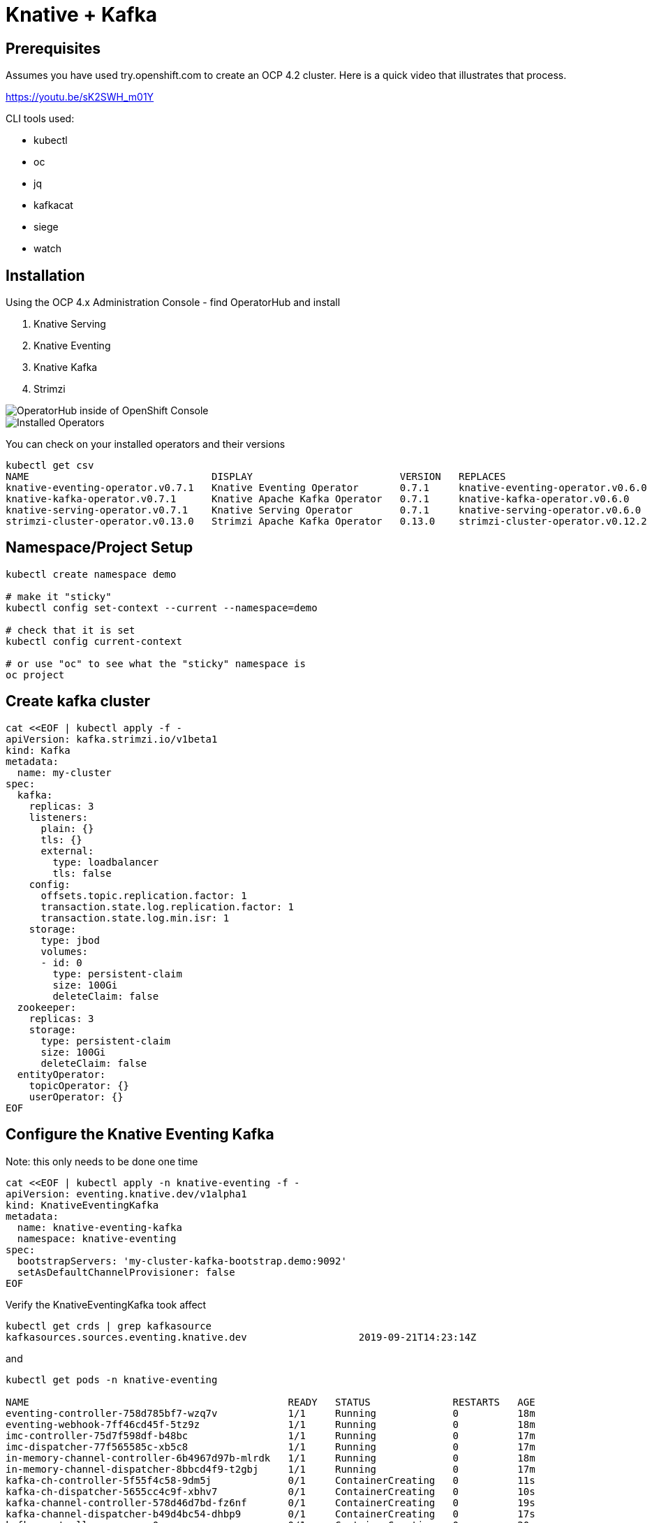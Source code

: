 = Knative + Kafka 

== Prerequisites

Assumes you have used try.openshift.com to create an OCP 4.2 cluster.  Here is a quick video that illustrates that process.

https://youtu.be/sK2SWH_m01Y

CLI tools used:

* kubectl
* oc
* jq
* kafkacat
* siege
* watch 

== Installation

Using the OCP 4.x Administration Console - find OperatorHub and install

. Knative Serving
. Knative Eventing
. Knative Kafka
. Strimzi 


image::images/operatorhub_ui.png[OperatorHub inside of OpenShift Console]


image::images/installed_operators.png[Installed Operators]


You can check on your installed operators and their versions 

----
kubectl get csv
NAME                               DISPLAY                         VERSION   REPLACES                           PHASE
knative-eventing-operator.v0.7.1   Knative Eventing Operator       0.7.1     knative-eventing-operator.v0.6.0   Succeeded
knative-kafka-operator.v0.7.1      Knative Apache Kafka Operator   0.7.1     knative-kafka-operator.v0.6.0      Succeeded
knative-serving-operator.v0.7.1    Knative Serving Operator        0.7.1     knative-serving-operator.v0.6.0    Succeeded
strimzi-cluster-operator.v0.13.0   Strimzi Apache Kafka Operator   0.13.0    strimzi-cluster-operator.v0.12.2   Succeeded
----

== Namespace/Project Setup
[source,bash]
----
kubectl create namespace demo

# make it "sticky"
kubectl config set-context --current --namespace=demo

# check that it is set
kubectl config current-context

# or use "oc" to see what the "sticky" namespace is
oc project
----


== Create kafka cluster
[source,bash]
----
cat <<EOF | kubectl apply -f -
apiVersion: kafka.strimzi.io/v1beta1
kind: Kafka
metadata:
  name: my-cluster
spec:
  kafka:    
    replicas: 3
    listeners:
      plain: {}
      tls: {}
      external:
        type: loadbalancer
        tls: false      
    config:
      offsets.topic.replication.factor: 1
      transaction.state.log.replication.factor: 1
      transaction.state.log.min.isr: 1
    storage:
      type: jbod
      volumes:
      - id: 0
        type: persistent-claim
        size: 100Gi
        deleteClaim: false
  zookeeper:
    replicas: 3
    storage:
      type: persistent-claim
      size: 100Gi
      deleteClaim: false
  entityOperator:
    topicOperator: {}
    userOperator: {}
EOF
----


== Configure the Knative Eventing Kafka

Note: this only needs to be done one time
[source,bash]
----
cat <<EOF | kubectl apply -n knative-eventing -f -
apiVersion: eventing.knative.dev/v1alpha1
kind: KnativeEventingKafka
metadata:
  name: knative-eventing-kafka
  namespace: knative-eventing
spec:
  bootstrapServers: 'my-cluster-kafka-bootstrap.demo:9092'
  setAsDefaultChannelProvisioner: false
EOF
----


Verify the KnativeEventingKafka took affect

[source,bash]
----
kubectl get crds | grep kafkasource
kafkasources.sources.eventing.knative.dev                   2019-09-21T14:23:14Z
----

and

[source,bash]
----

kubectl get pods -n knative-eventing

NAME                                            READY   STATUS              RESTARTS   AGE
eventing-controller-758d785bf7-wzq7v            1/1     Running             0          18m
eventing-webhook-7ff46cd45f-5tz9z               1/1     Running             0          18m
imc-controller-75d7f598df-b48bc                 1/1     Running             0          17m
imc-dispatcher-77f565585c-xb5c8                 1/1     Running             0          17m
in-memory-channel-controller-6b4967d97b-mlrdk   1/1     Running             0          18m
in-memory-channel-dispatcher-8bbcd4f9-t2gbj     1/1     Running             0          17m
kafka-ch-controller-5f55f4c58-9dm5j             0/1     ContainerCreating   0          11s
kafka-ch-dispatcher-5655cc4c9f-xbhv7            0/1     ContainerCreating   0          10s
kafka-channel-controller-578d46d7bd-fz6nf       0/1     ContainerCreating   0          19s
kafka-channel-dispatcher-b49d4bc54-dhbp9        0/1     ContainerCreating   0          17s
kafka-controller-manager-0                      0/1     ContainerCreating   0          20s
kafka-webhook-7c96f59b7f-9hzd5                  0/1     ContainerCreating   0          10s
sources-controller-788874d5fc-vl5mb             1/1     Running             0          18m
----


== Create kafka topic

[source,bash]
----
cat <<EOF | kubectl apply -f -
apiVersion: kafka.strimzi.io/v1alpha1
kind: KafkaTopic
metadata:
  name: my-topic
  labels:
    strimzi.io/cluster: my-cluster
spec:
  partitions: 100
  replicas: 1
EOF
----


Test to see if the topic was created correctly

[source,bash]
----
oc exec -it -n demo -c kafka my-cluster-kafka-0 /bin/bash

bin/kafka-topics.sh --zookeeper localhost:2181 --describe --topic my-topic
----


OR

[source,bash]
----
kubectl exec -it -c kafka my-cluster-kafka-0 -- bin/kafka-topics.sh --zookeeper localhost:2181 --describe --topic my-topic

OpenJDK 64-Bit Server VM warning: If the number of processors is expected to increase from one, then you should configure the number of parallel GC threads appropriately using -XX:ParallelGCThreads=N
Topic:my-topic	PartitionCount:100	ReplicationFactor:1	Configs:message.format.version=2.3-IV1
	Topic: my-topic	Partition: 0	Leader: 2	Replicas: 2	Isr: 2
	Topic: my-topic	Partition: 1	Leader: 0	Replicas: 0	Isr: 0
	Topic: my-topic	Partition: 2	Leader: 1	Replicas: 1	Isr: 1
	Topic: my-topic	Partition: 3	Leader: 2	Replicas: 2	Isr: 2
	Topic: my-topic	Partition: 4	Leader: 0	Replicas: 0	Isr: 0
	Topic: my-topic	Partition: 5	Leader: 1	Replicas: 1	Isr: 1
	Topic: my-topic	Partition: 6	Leader: 2	Replicas: 2	Isr: 2
.
.
.
----


== Test connectivity to the kafka my-topic

[source,bash]
----
# AWS
export BOOTSTRAP_IP=$(kubectl get services my-cluster-kafka-external-bootstrap -ojson | jq -r .status.loadBalancer.ingress[].hostname)

#Azure
export BOOTSTRAP_IP=$(kubectl get services my-cluster-kafka-external-bootstrap -ojson | jq -r .status.loadBalancer.ingress[].ip)

export BOOTSTRAP_PORT=$(kubectl get services my-cluster-kafka-external-bootstrap -ojson | jq -r .spec.ports[].port)

export BOOTSTRAP_URL=$BOOTSTRAP_IP:$BOOTSTRAP_PORT
----


Then use Kafkacat to produce/consume messages
[source,bash]
----
kafkacat -P -b $BOOTSTRAP_URL -t my-topic
one
two
three
----

ctrl-z to end

[source,bash]
----
kafkacat -C -b $BOOTSTRAP_URL -t my-topic 
one
% Reached end of topic my-topic [35] at offset 1
two
% Reached end of topic my-topic [81] at offset 1
three
% Reached end of topic my-topic [32] at offset 1
----

ctrl-c to end 

== Deploy a Knative Service

This is your "sink" that receives events

[source,bash]
----
cat <<EOF | kubectl apply -f -
apiVersion: serving.knative.dev/v1alpha1
kind: Service
metadata:
  name: myknativesink
spec:
  template:
    metadata:
      annotations:
        autoscaling.knative.dev/target: "1"
    spec:
      containers:
      - image: docker.io/burrsutter/myknativesink:1.0.0
        resources:
          requests: 
            memory: "50Mi" 
            cpu: "100m" 
          limits:
            memory: "50Mi"
            cpu: "100m"       
        livenessProbe:
          httpGet:
            path: /healthz
        readinessProbe:
          httpGet:
            path: /healthz    
EOF
----


If your pod is stuck in PENDING, check your events

[source,bash]
----
kubectl get events --sort-by=.metadata.creationTimestamp
----

You likely need to add another worker node (OpenShift Console - Compute - MachineSets)

image::images/machinesets.png[Machinesets]

== Create the KafkaSource that connects my-topic to ksvc 
[source,bash]
----
cat <<EOF | kubectl apply -f -
apiVersion: sources.eventing.knative.dev/v1alpha1
kind: KafkaSource
metadata:
  name: mykafka-source
spec:
  consumerGroup: knative-group
  bootstrapServers: 52.151.244.188:9094 # <1>
  topics: my-topic
  sink:
    apiVersion: serving.knative.dev/v1alpha1
    kind: Service
    name: myknativesink
EOF
----

<1> "bootstrapServers: 52.151.244.188:9094" comes from

----
kubectl get services my-cluster-kafka-external-bootstrap -ojson | jq -r .status.loadBalancer.ingress[0].hostname
# and
kubectl get services my-cluster-kafka-external-bootstrap -ojson | jq -r .spec.ports[].port
----

You can monitor the logs of mmyknativesink-source to see if it has connectivity issues

----
stern mykafka-source
----

== Test

Now push some messages in, must be in JSON format 

----

kafkacat -P -b $BOOTSTRAP_URL -t my-topic
{"hello":"world"}
----

and you should see some logging output

[source,bash]
----
kubectl logs -l serving.knative.dev/configuration=myknativesink -c user-container
# or
kail -l serving.knative.dev/configuration=myknativesink -c user-container
# or
stern myknativesink
----

----
myknativesink-h6l7x-deployment-54d58c84c5-q9sm5 user-container EVENT: {"hello":"world"}
----

image::images/hello_world_1.png[Waiting]


image::images/hello_world_2.png[Sink pod is up]


image::images/goodbye_world.png[one more message]


== Scaling beyond 1 Pod

Kafka-Producer is a simple little application that drives in 1, 10 or 100 messages as fast as it can.

Deploy kafka-producer

----
cd kafka-producer
# update the Deployment.yml with the correct IP/Port $BOOTSTRAP_URL
kubectl apply -f Deployment.yml
kubectl apply -f Service.yml
oc expose service kafka-producer
----


Then drive some load
----
PRODUCER_URL="$(kubectl get route kafka-producer -ojson | jq -r .status.ingress[].host)"
curl $PRODUCER_URL/1
----

Watch the Developer Topology view

image::images/developer_topology.png[Developer View]

image::images/developer_topology_during_auto_scale.png[Developer View]

image::images/iterm_during_100.png[Terminal View]

== Clean up

[source,bash]
----
kubectl delete route kafka-producer
kubectl delete service kafka-producer
kubectl delete deployment kafka-producer
kubectl delete kafkasource mykafka-source
kubectl delete ksvc myknativesink
kubectl delete KafkaTopic my-topic
kubectl delete kafka my-cluster
----

